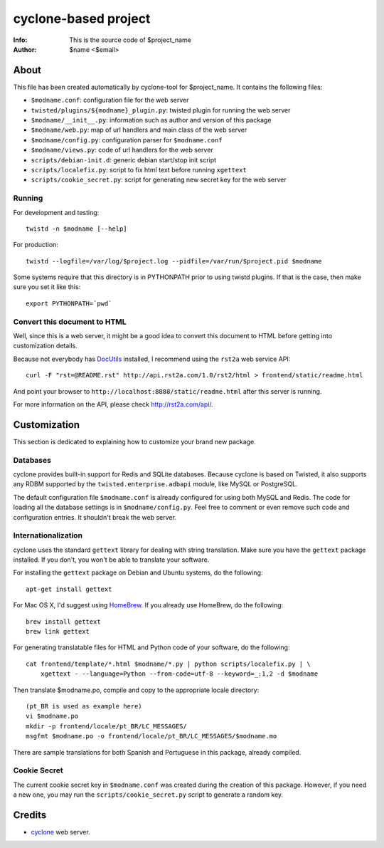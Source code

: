 =====================
cyclone-based project
=====================
:Info: This is the source code of $project_name
:Author: $name <$email>

About
=====

This file has been created automatically by cyclone-tool for $project_name.
It contains the following files:

- ``$modname.conf``: configuration file for the web server
- ``twisted/plugins/${modname}_plugin.py``: twisted plugin for running the web server
- ``$modname/__init__.py``: information such as author and version of this package
- ``$modname/web.py``: map of url handlers and main class of the web server
- ``$modname/config.py``: configuration parser for ``$modname.conf``
- ``$modname/views.py``: code of url handlers for the web server
- ``scripts/debian-init.d``: generic debian start/stop init script
- ``scripts/localefix.py``: script to fix html text before running ``xgettext``
- ``scripts/cookie_secret.py``: script for generating new secret key for the web server

Running
-------

For development and testing::

    twistd -n $modname [--help]

For production::

    twistd --logfile=/var/log/$project.log --pidfile=/var/run/$project.pid $modname

Some systems require that this directory is in PYTHONPATH prior to using twistd
plugins. If that is the case, then make sure you set it like this::

    export PYTHONPATH=`pwd`


Convert this document to HTML
-----------------------------

Well, since this is a web server, it might be a good idea to convert this document
to HTML before getting into customization details.

Because not everybody has `DocUtils <http://docutils.sourceforge.net/>`_ installed,
I recommend using the ``rst2a`` web service API::

    curl -F "rst=@README.rst" http://api.rst2a.com/1.0/rst2/html > frontend/static/readme.html

And point your browser to ``http://localhost:8888/static/readme.html`` after this server
is running.

For more information on the API, please check `http://rst2a.com/api/ <http://rst2a.com/api/>`_.


Customization
=============

This section is dedicated to explaining how to customize your brand new package.


Databases
---------

cyclone provides built-in support for Redis and SQLite databases. Because cyclone
is based on Twisted, it also supports any RDBM supported by the
``twisted.enterprise.adbapi`` module, like MySQL or PostgreSQL.

The default configuration file ``$modname.conf`` is already configured for using
both MySQL and Redis. The code for loading all the database settings is in
``$modname/config.py``. Feel free to comment or even remove such code and
configuration entries. It shouldn't break the web server.


Internationalization
--------------------

cyclone uses the standard ``gettext`` library for dealing with string translation.
Make sure you have the ``gettext`` package installed. If you don't, you won't be
able to translate your software.

For installing the ``gettext`` package on Debian and Ubuntu systems, do the following::

    apt-get install gettext

For Mac OS X, I'd suggest using `HomeBrew <http://mxcl.github.com/homebrew>`_.
If you already use HomeBrew, do the following::

    brew install gettext
    brew link gettext

For generating translatable files for HTML and Python code of your software,
do the following::

    cat frontend/template/*.html $modname/*.py | python scripts/localefix.py | \
        xgettext - --language=Python --from-code=utf-8 --keyword=_:1,2 -d $modname

Then translate $modname.po, compile and copy to the appropriate locale directory::

    (pt_BR is used as example here)
    vi $modname.po
    mkdir -p frontend/locale/pt_BR/LC_MESSAGES/
    msgfmt $modname.po -o frontend/locale/pt_BR/LC_MESSAGES/$modname.mo

There are sample translations for both Spanish and Portuguese in this package,
already compiled.


Cookie Secret
-------------

The current cookie secret key in ``$modname.conf`` was created during the
creation of this package. However, if you need a new one, you may run the
``scripts/cookie_secret.py`` script to generate a random key.

Credits
=======

- `cyclone <http://github.com/fiorix/cyclone>`_ web server.
